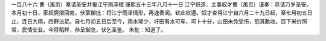 一百八十六 曹（禺页）奏请圣安并报江宁雨泽摺
康熙五十三年八月十一日 
江宁织造．主事奴才曹（禺页）谨奏：恭请万岁圣安。本月初十日，家奴赍摺回南，伏蒙御批：将江宁雨泽情形，再速奏闻。钦此钦遵。奴才查得江宁自六月二十九日起，至七月初五日止，连日大雨，四野沾足。自七月初五日后至今，雨水稀少，圩田有水可车，可卜十分，山田未免受伤，恐其歉收。目下米价照常，民情安业。今将稻样，恭呈御览，伏乞圣鉴。 
朱批：知道了。 